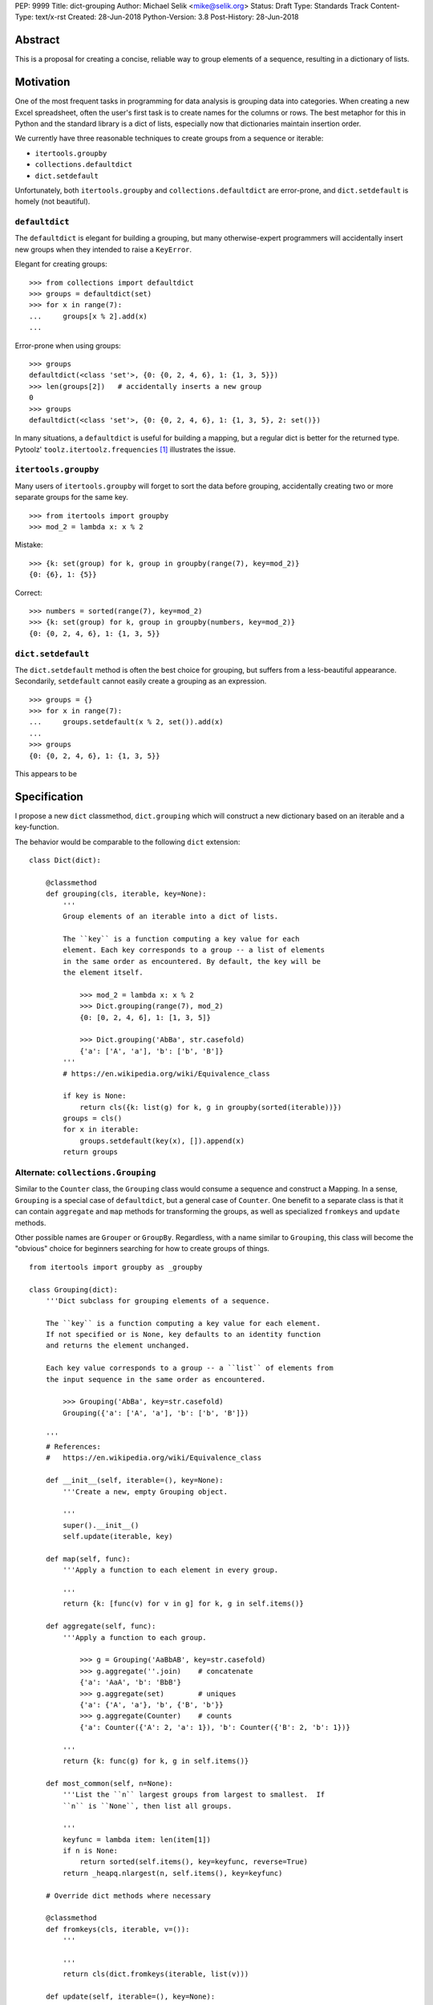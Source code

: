 PEP: 9999
Title: dict-grouping
Author: Michael Selik <mike@selik.org>
Status: Draft
Type: Standards Track
Content-Type: text/x-rst
Created: 28-Jun-2018
Python-Version: 3.8
Post-History: 28-Jun-2018



Abstract
========

This is a proposal for creating a concise, reliable way to group
elements of a sequence, resulting in a dictionary of lists.



Motivation
==========

One of the most frequent tasks in programming for data analysis is
grouping data into categories. When creating a new Excel spreadsheet,
often the user's first task is to create names for the columns or rows.
The best metaphor for this in Python and the standard library is a dict
of lists, especially now that dictionaries maintain insertion order.

We currently have three reasonable techniques to create groups from a
sequence or iterable:

- ``itertools.groupby``
- ``collections.defaultdict``
- ``dict.setdefault``

Unfortunately, both ``itertools.groupby`` and
``collections.defaultdict`` are error-prone, and ``dict.setdefault`` is
homely (not beautiful).


``defaultdict``
---------------

The ``defaultdict`` is elegant for building a grouping, but many
otherwise-expert programmers will accidentally insert new groups when
they intended to raise a ``KeyError``.

Elegant for creating groups::

   >>> from collections import defaultdict
   >>> groups = defaultdict(set)
   >>> for x in range(7):
   ...     groups[x % 2].add(x)
   ...

Error-prone when using groups::

   >>> groups
   defaultdict(<class 'set'>, {0: {0, 2, 4, 6}, 1: {1, 3, 5}})
   >>> len(groups[2])   # accidentally inserts a new group
   0
   >>> groups
   defaultdict(<class 'set'>, {0: {0, 2, 4, 6}, 1: {1, 3, 5}, 2: set()})

In many situations, a ``defaultdict`` is useful for building a mapping,
but a regular dict is better for the returned type. Pytoolz'
``toolz.itertoolz.frequencies`` [#]_ illustrates the issue.



``itertools.groupby``
---------------------

Many users of ``itertools.groupby`` will forget to sort
the data before grouping, accidentally creating two or more separate
groups for the same key.

::

   >>> from itertools import groupby
   >>> mod_2 = lambda x: x % 2

Mistake::

   >>> {k: set(group) for k, group in groupby(range(7), key=mod_2)}
   {0: {6}, 1: {5}}

Correct::
   
   >>> numbers = sorted(range(7), key=mod_2)
   >>> {k: set(group) for k, group in groupby(numbers, key=mod_2)}
   {0: {0, 2, 4, 6}, 1: {1, 3, 5}}


``dict.setdefault``
-------------------

The ``dict.setdefault`` method is often the best choice for grouping,
but suffers from a less-beautiful appearance. Secondarily,
``setdefault`` cannot easily create a grouping as an expression.

::

   >>> groups = {}
   >>> for x in range(7):
   ...     groups.setdefault(x % 2, set()).add(x)
   ...
   >>> groups
   {0: {0, 2, 4, 6}, 1: {1, 3, 5}}


This appears to be 



Specification
=============

I propose a new ``dict`` classmethod, ``dict.grouping`` which will
construct a new dictionary based on an iterable and a key-function.

The behavior would be comparable to the following ``dict`` extension:

::

    class Dict(dict):

        @classmethod
        def grouping(cls, iterable, key=None):
            '''
            Group elements of an iterable into a dict of lists.

            The ``key`` is a function computing a key value for each
            element. Each key corresponds to a group -- a list of elements
            in the same order as encountered. By default, the key will be
            the element itself.

                >>> mod_2 = lambda x: x % 2
                >>> Dict.grouping(range(7), mod_2)
                {0: [0, 2, 4, 6], 1: [1, 3, 5]}

                >>> Dict.grouping('AbBa', str.casefold)
                {'a': ['A', 'a'], 'b': ['b', 'B']}
            '''
            # https://en.wikipedia.org/wiki/Equivalence_class
            
            if key is None:
                return cls({k: list(g) for k, g in groupby(sorted(iterable))})
            groups = cls()
            for x in iterable:
                groups.setdefault(key(x), []).append(x)
            return groups


Alternate: ``collections.Grouping``
-----------------------------------

Similar to the ``Counter`` class, the ``Grouping`` class would consume a
sequence and construct a Mapping. In a sense, ``Grouping`` is a special
case of ``defaultdict``, but a general case of ``Counter``. One benefit
to a separate class is that it can contain ``aggregate`` and ``map``
methods for transforming the groups, as well as specialized ``fromkeys``
and ``update`` methods.

Other possible names are ``Grouper`` or ``GroupBy``. Regardless, with a
name similar to ``Grouping``, this class will become the "obvious"
choice for beginners searching for how to create groups of things.

::


    from itertools import groupby as _groupby

    class Grouping(dict):
        '''Dict subclass for grouping elements of a sequence.

        The ``key`` is a function computing a key value for each element.
        If not specified or is None, key defaults to an identity function
        and returns the element unchanged.

        Each key value corresponds to a group -- a ``list`` of elements from
        the input sequence in the same order as encountered.

            >>> Grouping('AbBa', key=str.casefold)
            Grouping({'a': ['A', 'a'], 'b': ['b', 'B']})

        '''
        # References:
        #   https://en.wikipedia.org/wiki/Equivalence_class

        def __init__(self, iterable=(), key=None):
            '''Create a new, empty Grouping object.

            '''
            super().__init__()
            self.update(iterable, key)

        def map(self, func):
            '''Apply a function to each element in every group.

            '''
            return {k: [func(v) for v in g] for k, g in self.items()}

        def aggregate(self, func):
            '''Apply a function to each group.

                >>> g = Grouping('AaBbAB', key=str.casefold)
                >>> g.aggregate(''.join)    # concatenate
                {'a': 'AaA', 'b': 'BbB'}
                >>> g.aggregate(set)        # uniques
                {'a': {'A', 'a'}, 'b', {'B', 'b'}}
                >>> g.aggregate(Counter)    # counts
                {'a': Counter({'A': 2, 'a': 1}), 'b': Counter({'B': 2, 'b': 1})}

            '''
            return {k: func(g) for k, g in self.items()}

        def most_common(self, n=None):
            '''List the ``n`` largest groups from largest to smallest.  If
            ``n`` is ``None``, then list all groups.

            '''
            keyfunc = lambda item: len(item[1])
            if n is None:
                return sorted(self.items(), key=keyfunc, reverse=True)
            return _heapq.nlargest(n, self.items(), key=keyfunc)

        # Override dict methods where necessary

        @classmethod
        def fromkeys(cls, iterable, v=()):
            '''

            '''
            return cls(dict.fromkeys(iterable, list(v)))

        def update(self, iterable=(), key=None):
            '''Extend groups with elements from an iterable or with
            key-group items from a dictionary or another Grouping instance.

            The ``key`` function is ignored for dictionaries and Groupings.

                >>> g = Grouping('AbBa', key=str.casefold)
                >>> g.update(['apple', 'banana'], key=lambda s: s[0])
                >>> g['a']
                ['A', 'a', 'apple']

            '''
            if isinstance(iterable, _collections_abc.Mapping):
                groups = iterable.items()
            else:
                groups = _groupby(iterable, key)
            for k, g in groups:
                self.setdefault(k, []).extend(g)



Rationale
=========

The concept of a labeled group is common across many programming tasks.
The ``email.headerregistry.Group`` associates a display name with a list
of addresses. The ``msilib.RadioButtonGroup`` associates a name with
members. When the groups are of equal size and ordered, the labeled
groups can be considered named columns or indexed rows.

This proposal was inspired by similar tools available in other languages
and in Python community libraries.


Other Languages
---------------

Java
~~~~

Java's ``Collectors.groupingBy`` [#]_ consumes a stream and creates a
``Map<K, List<T>>`` associating keys with lists of values.


.NET
~~~~

C#'s ``Enumerable.GroupBy`` [#]_ is similar to Python's ``itertools.groupby``
in that it's an iterator yielding groups that implement the
(``IGrouping<TKey, TElement>``) interface. Despite claiming deferred
execution, ``Enumerable.GroupBy`` emits complete groups even if the
input sequence was not sorted by key. Additionally, it allows a
transform function for the grouped values in addition to a key function.


Rust
~~~~

Rust provides an iterator method ``group_by`` [#]_ which returns a lazy
``GroupBy`` iterable object which yields iterables for each group. It
behaves similarly to Python's ``itertools.groupby``, which may repeat
keys if the input sequence was not ordered by key.


Clojure
~~~~~~~

Clojure has ``group-by`` [#]_, which is nearly identical to this proposal:
``(group-by f coll)``. The choice of the name begs a different order for
the parameters as well, as the phrase "group by key" is quite natural,
inviting a curry.

   user=> (group-by first ["python" "jython" "cython" "pypy" "cpython"])
   {\p ["python" "pypy"], \j ["jython"], \c ["cython" "cpython"]}


Community Libraries
-------------------

Toolz
~~~~~

Toolz' ``groupby`` [#]_ requires the key-function as the first positional
parameter and the sequence to be grouped as the second. This order may
be more natural if a key-function is always necessary. However, it
breaks the pattern established by builtins ``sorted``, ``min``, ``max``,
and standard library ``itertools.groupby``, which all have the sequence
as the first parameter.

::

   >>> names = ['Alice', 'Bob', 'Charlie', 'Dan', 'Edith', 'Frank']
   >>> groupby(len, names)  
   {3: ['Bob', 'Dan'], 5: ['Alice', 'Edith', 'Frank'], 7: ['Charlie']}


Pandas
~~~~~~

While Pandas may be most famous for its ``DataFrame``, the better
comparison in this situation would be ``Series.groupby`` [#]_.

::

    In [1]: import pandas as pd

    In [2]: def mod(x):
    ...:     def modulo(n):
    ...:         return n % x
    ...:     return modulo
    ...:

    In [3]: pd.Series(range(10)).groupby(mod(2)).groups
    Out[3]:
    {0: Int64Index([0, 2, 4, 6, 8], dtype='int64'),
    1: Int64Index([1, 3, 5, 7, 9], dtype='int64')}

As with Clojure, it fits naturally with the phrase, "group by key."
Using ``Series.groupby`` as an unbound method does not read nearly as
well.

::

    In [12]: pd.Series.groupby(numbers, mod(2)).groups
    Out[12]:
    {0: Int64Index([0, 2, 4, 6, 8], dtype='int64'),
    1: Int64Index([1, 3, 5, 7, 9], dtype='int64')}

The ``DataFrame.groupby`` handles an interesting sub-category of usage,
when each element of the input sequence is itself a sequence with one or
many key-elements and one or many value-elements. In some cases, the
key-elements should be dropped from these sequences when grouping.

::

    >>> sequence = [[1, 11, 12], [1, 13, 14], [2, 21, 22], [2, 23, 24]]
    >>> dict.grouping(sequence, key=lambda row: row.pop(0))
    {1: [[11, 12], [13, 14]], 2: [[21, 22], [23, 24]]}



Examples
========

::

    >>> mod_2 = lambda x: x % 2
    >>> dict.grouping(range(7), mod_2)
    {0: [0, 2, 4, 6], 1: [1, 3, 5]}


    >>> dict.grouping('ababa')
    {'a': ['a', 'a', 'a'], 'b': ['b', 'b']}


    >>> dict.grouping('aBAb', str.casefold)
    {'a': ['a', 'A'], 'b': ['B', 'b']}


    >>> dict.grouping('aBAbaB', str.casefold)
    {'a': ['a', 'A', 'a'], 'b': ['B', 'b', 'B']}


Group and Aggregate
-------------------

While ``dict.grouping`` creates a dict of lists, preserving the order
that group members were encountered, it is often useful to create
"equivalence classes" which are better modeled as a dictionary of sets.

::

    >>> groups = dict.grouping('aBAbaB', str.casefold)
    >>> {k: sorted(set(g)) for k, g in groups.items()}
    {'a': ['A', 'a'], 'b': ['B', 'b']}


If each group should be a multiset, where repetitions matter but order
does not, then a dictionary of Counters is appropriate.

::

    >>> from collections import Counter
    >>> groups = dict.grouping('aBAbaB', str.casefold)
    >>> {k: Counter(g) for k, g in groups.items()}
    {'a': Counter({'a': 2, 'A': 1}), 'b': Counter({'B': 2, 'b': 1})}


Grouping and performing an aggregation or reduction on the resulting
groups is a very common task.

::

    def aggregate(iterable, reducer, key=None):
        '''
        Apply a ``reducer`` function to each group in an iterable.

            >>> mod_2 = lambda x: x % 2
            >>> aggregate([1, 2, 3, 4], sum, key=mod_2)
            {1: 4, 0: 6}

        This is convenient for creating dict of sets or a dict of Counters.

            >>> g = aggregate('AaaBBb', set, key=str.casefold)
            >>> {k: sorted(v) for k, v in g.items()}
            {'a': ['A', 'a'], 'b': ['B', 'b']}

            >>> aggregate('AaaBBb', Counter, key=str.casefold)
            {'a': Counter({'a': 2, 'A': 1}), 'b': Counter({'B': 2, 'b': 1})}

        '''
        g = Dict.grouping(iterable, key)
        return {k: reducer(v) for k, v in g.items()}


Group and Transform
-------------------

Another very common task is grouping and transforming each group. This
might be to perform a transformation which includes a grouped-
aggregation, like a z-score, or simply to discard unnecessary
information.

::

    def z_score(numbers):
        '''
        Subtract mean and divide by standard deviation.
        '''
        # https://en.wikipedia.org/wiki/Standard_score
        mu = statistics.mean(numbers)
        sigma = statistics.stdev(numbers)
        return [(x - mu) / sigma for x in numbers]



    def transform(iterable, func, key=None):
        '''
        Demultiplex an iterable and transform each element.

            >>> transform('abAB', str.swapcase, key=str.casefold)
            {'a': ['A', 'a'], 'b': ['B', 'b']}

        '''
        g = Dict.grouping(iterable, key)
        return {k: [func(x) for x in v] for k, v in g.items()}


Markov Chain
------------

A stateful key-function can provide some very succinct code to create
interesting data structures.

::

    def markov_chain(iterable):
        '''
        Build a Markov chain model of one or many iterables as if they were
        the output of a Markov process.

            >>> markov_chain([1, 1, 2, 1])
                    {None: [1], 1: [1, 2], 2: [1]}

        The model is represented as a dict of lists. For each key in the
            dictionary, the corresponding list holds its possible transitions in
            proportion to the observed probability from the iterable.

        The ``None`` key shows the initial state. Terminating states are
            those which are present in the dict values, but never in the keys.
            The model can be trained on multiple observations by merging chains
            together.

            >>> a = [1, 1, 2, 1, 0]
                    >>> b = [2, 1, 0]
                    >>> sequences = [a, b]
                    >>> chains = map(markov_chain, sequences)
                    >>> merge(*chains)
                    {None: [1, 2], 1: [1, 2, 0, 0], 2: [1, 1]}

        '''
            t0 = None
            def previous(t1):
                nonlocal t0
                x, t0 = t0, t1
                return x
            return Dict.grouping(iterable, previous)


    def markov_walk(chain, start=None):
        '''
        Markov chain Monte Carlo simulation.

            >>> chain = markov_chain([1, 1, 2, 2, 1, 2, 1, 0])
                    >>> chain
                    {None: [1], 1: [1, 2, 2, 0], 2: [2, 1, 1]}
                    >>> random.seed(42)
                    >>> list(markov_walk(chain))
                    [None, 1, 1, 2, 2, 2, 2, 1, 1, 1, 0]
                '''
                x = start
                while True:
                    yield x
                    try:
                        x = random.choice(chain[x])
                    except KeyError:
                        break


K-Means Clustering
------------------

Grouping is used in many analysis tasks, such as clustering.

::

    def distance(a, b):
        '''
        Euclidean distance between two n-tuples.

            >>> a = 3, 4
                    >>> b = 0, 0
                    >>> distance(a, b)
                    5.0

        '''
            return math.sqrt(sum([(x - y) ** 2 for x, y in zip(a, b)]))


    def nearest(target, rows):
        '''
        Nearest row to the target.

            >>> target = 0, 0
                    >>> rows = [(5, 5), (-4, -4), (1, 1)]
                    >>> nearest(target, rows)
                    (1, 1)
                '''
                return min(rows, key=lambda row: distance(target, row))


    def k_means(k, iterable, iterations=5):
        '''
        K-Means clustering.

            >>> random.seed(42)
                    >>> rows = [(random.random(), random.random()) for i in range(100)]
                    >>> clusters = k_means(3, rows)
                    >>> for i, (centroid, cluster) in enumerate(clusters.items()):
                    ...     print(f'Cluster {i}: size={len(cluster)}, centroid={centroid}')
                    ...
                    Cluster 0: size=46, centroid=(0.3402505165179919, 0.15547949981178155)
                    Cluster 1: size=30, centroid=(0.9895233506365952, 0.6399997598540929)
                    Cluster 2: size=24, centroid=(0.2498064478821005, 0.9232655992760128)

        '''
            rows = list(iterable)
            centroids = random.sample(rows, k)
            for i in range(iterations):
                clusters = Dict.grouping(rows, key=lambda row: nearest(row, centroids))
                centroids = {k: [sum(column) for column in zip(*g)] for k, g in clusters.items()}
            return clusters



How to Teach This
=================



References
==========

.. [#] https://github.com/pytoolz/toolz/blob/master/toolz/itertoolz.py#L527
.. [#] https://docs.oracle.com/javase/8/docs/api/java/util/stream/Collectors.html
.. [#] https://msdn.microsoft.com/en-us/library/bb534304(v=vs.110).aspx
.. [#] https://docs.rs/itertools/*/itertools/trait.Itertools.html#method.group_by
.. [#] https://clojuredocs.org/clojure.core/group-by
.. [#] http://toolz.readthedocs.io/en/latest/api.html#toolz.itertoolz.groupby
.. [#] http://pandas.pydata.org/pandas-docs/stable/generated/pandas.Series.groupby.html#pandas.Series.groupby


Copyright
=========

This document has been placed in the public domain.

